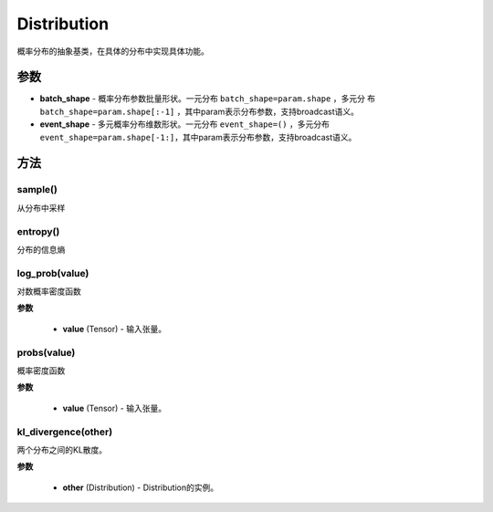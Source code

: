.. _cn_api_distribution_Distribution:

Distribution
-------------------------------

.. py:class:: paddle.distribution.Distribution()

概率分布的抽象基类，在具体的分布中实现具体功能。

参数
:::::::::

- **batch_shape** - 概率分布参数批量形状。一元分布 ``batch_shape=param.shape`` ，多元分
  布 ``batch_shape=param.shape[:-1]`` ，其中param表示分布参数，支持broadcast语义。
- **event_shape** - 多元概率分布维数形状。一元分布 ``event_shape=()`` ，多元分布
  ``event_shape=param.shape[-1:]``，其中param表示分布参数，支持broadcast语义。


方法
:::::::::

sample()
'''''''''

从分布中采样

entropy()
'''''''''

分布的信息熵

log_prob(value)
'''''''''

对数概率密度函数

**参数**

    - **value** (Tensor) - 输入张量。

probs(value)
'''''''''

概率密度函数

**参数**

    - **value** (Tensor) - 输入张量。

kl_divergence(other)
'''''''''

两个分布之间的KL散度。

**参数**

    - **other** (Distribution) - Distribution的实例。
